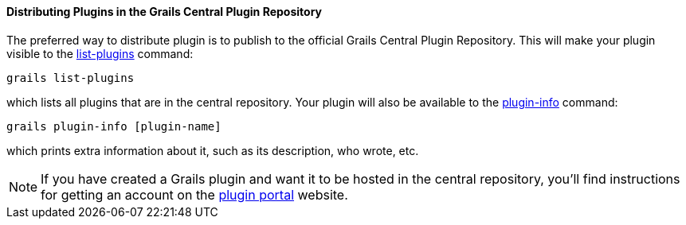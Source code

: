 
==== Distributing Plugins in the Grails Central Plugin Repository


The preferred way to distribute plugin is to publish to the official Grails Central Plugin Repository. This will make your plugin visible to the link:../ref/Command%20Line/list-plugins.html[list-plugins] command:

[source,groovy]
----
grails list-plugins
----

which lists all plugins that are in the central repository. Your plugin will also be available to the link:../ref/Command%20Line/plugin-info.html[plugin-info] command:

[source,groovy]
----
grails plugin-info [plugin-name]
----

which prints extra information about it, such as its description, who wrote, etc.

NOTE: If you have created a Grails plugin and want it to be hosted in the central repository, you'll find instructions for getting an account on the https://grails.org/plugins/[plugin portal] website.
